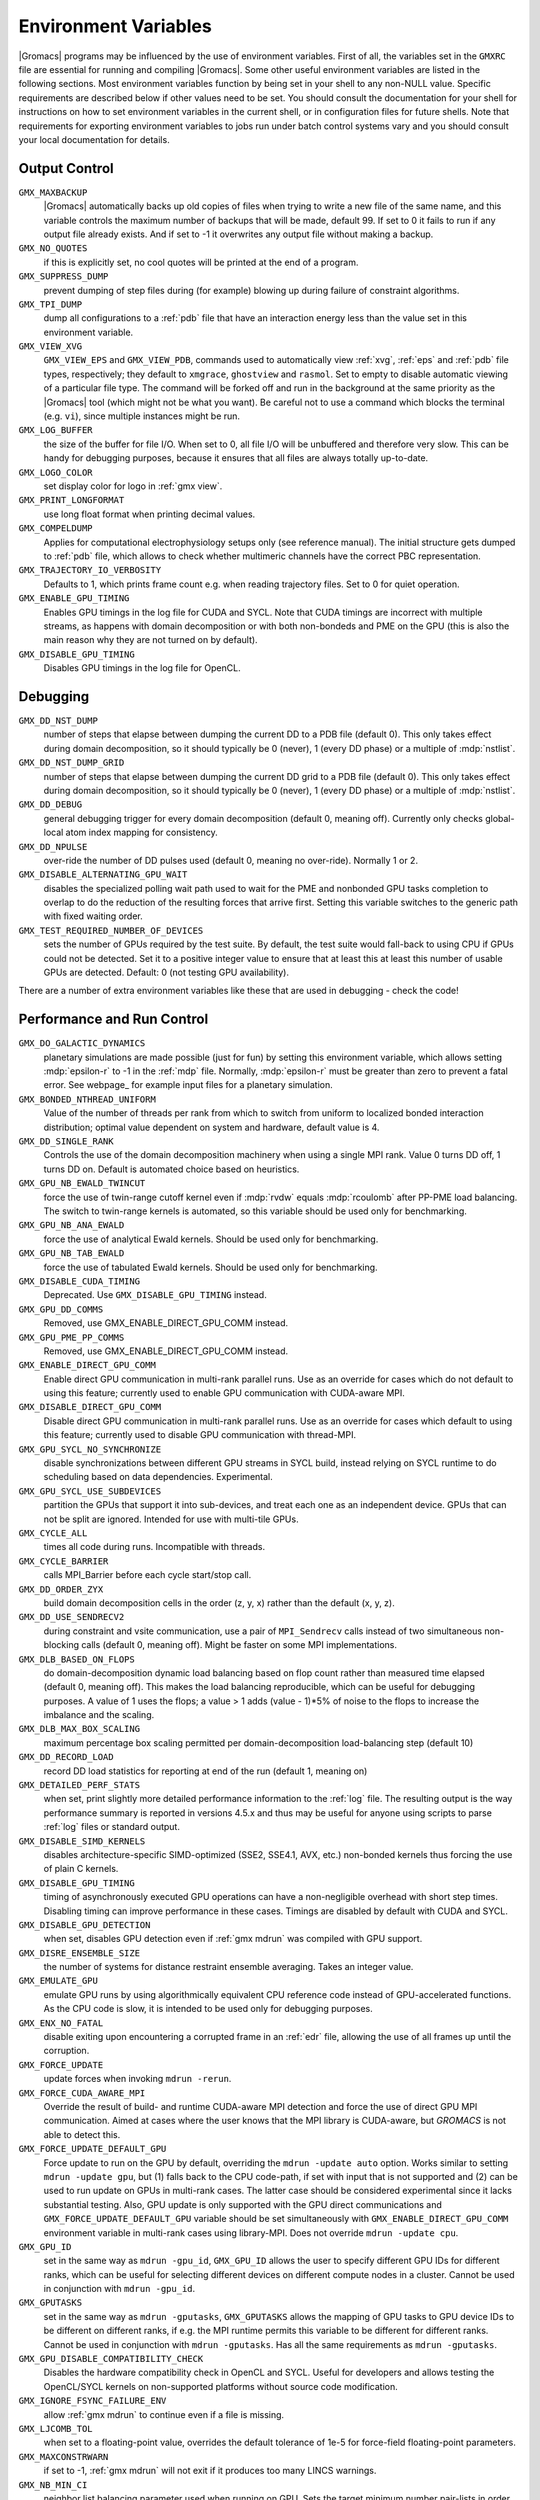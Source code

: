 .. NOTE: Below is a useful bash one-liner to verify whether there are variables in this file
..        no longer present in the code.
.. ( export INPUT_FILE='docs/user-guide/environment-variables.rst' GIT_PAGER="cat "; for s in $(grep '^`'  $INPUT_FILE | sed 's/`//g' | sed 's/,/ /g'); do count=$(git grep $s | grep -v $INPUT_FILE | wc -l); [ $count -eq 0 ] && printf "%-30s%s\n" $s $count; done ; )
.. Another useful one-liner to find undocumentedvariables:
..  ( export INPUT_FILE=docs/user-guide/environment-variables.rst; GIT_PAGER="cat ";   for ss in `for s in $(git grep getenv |  sed 's/.*getenv("\(.*\)".*/\1/' | sort -u  | grep '^[A-Z]'); do [ $(grep $s $INPUT_FILE -c) -eq 0 ] && echo $s; done `; do git grep $ss ; done )

Environment Variables
=====================

|Gromacs| programs may be influenced by the use of
environment variables.  First of all, the variables set in
the ``GMXRC`` file are essential for running and
compiling |Gromacs|. Some other useful environment variables are
listed in the following sections. Most environment variables function
by being set in your shell to any non-NULL value. Specific
requirements are described below if other values need to be set. You
should consult the documentation for your shell for instructions on
how to set environment variables in the current shell, or in configuration
files for future shells. Note that requirements for exporting
environment variables to jobs run under batch control systems vary and
you should consult your local documentation for details.

Output Control
--------------
``GMX_MAXBACKUP``
        |Gromacs| automatically backs up old
        copies of files when trying to write a new file of the same
        name, and this variable controls the maximum number of
        backups that will be made, default 99. If set to 0 it fails to
        run if any output file already exists. And if set to -1 it
        overwrites any output file without making a backup.

``GMX_NO_QUOTES``
        if this is explicitly set, no cool quotes
        will be printed at the end of a program.

``GMX_SUPPRESS_DUMP``
        prevent dumping of step files during
        (for example) blowing up during failure of constraint
        algorithms.

``GMX_TPI_DUMP``
        dump all configurations to a :ref:`pdb`
        file that have an interaction energy less than the value set
        in this environment variable.

``GMX_VIEW_XVG``
        ``GMX_VIEW_EPS`` and ``GMX_VIEW_PDB``, commands used to
        automatically view :ref:`xvg`, :ref:`eps`
        and :ref:`pdb` file types, respectively; they default to ``xmgrace``,
        ``ghostview`` and ``rasmol``. Set to empty to disable
        automatic viewing of a particular file type. The command will
        be forked off and run in the background at the same priority
        as the |Gromacs| tool (which might not be what you want).
        Be careful not to use a command which blocks the terminal
        (e.g. ``vi``), since multiple instances might be run.

``GMX_LOG_BUFFER``
        the size of the buffer for file I/O. When set
        to 0, all file I/O will be unbuffered and therefore very slow.
        This can be handy for debugging purposes, because it ensures
        that all files are always totally up-to-date.

``GMX_LOGO_COLOR``
        set display color for logo in :ref:`gmx view`.

``GMX_PRINT_LONGFORMAT``
        use long float format when printing
        decimal values.

``GMX_COMPELDUMP``
        Applies for computational electrophysiology setups
        only (see reference manual). The initial structure gets dumped to
        :ref:`pdb` file, which allows to check whether multimeric channels have
        the correct PBC representation.

``GMX_TRAJECTORY_IO_VERBOSITY``
        Defaults to 1, which prints frame count e.g. when reading trajectory
        files. Set to 0 for quiet operation.

``GMX_ENABLE_GPU_TIMING``
        Enables GPU timings in the log file for CUDA and SYCL. Note that CUDA
        timings are incorrect with multiple streams, as happens with domain
        decomposition or with both non-bondeds and PME on the GPU (this is
        also the main reason why they are not turned on by default).

``GMX_DISABLE_GPU_TIMING``
        Disables GPU timings in the log file for OpenCL.

Debugging
---------
``GMX_DD_NST_DUMP``
        number of steps that elapse between dumping
        the current DD to a PDB file (default 0). This only takes effect
        during domain decomposition, so it should typically be
        0 (never), 1 (every DD phase) or a multiple of :mdp:`nstlist`.

``GMX_DD_NST_DUMP_GRID``
        number of steps that elapse between dumping
        the current DD grid to a PDB file (default 0). This only takes effect
        during domain decomposition, so it should typically be
        0 (never), 1 (every DD phase) or a multiple of :mdp:`nstlist`.

``GMX_DD_DEBUG``
        general debugging trigger for every domain
        decomposition (default 0, meaning off). Currently only checks
        global-local atom index mapping for consistency.

``GMX_DD_NPULSE``
        over-ride the number of DD pulses used
        (default 0, meaning no over-ride). Normally 1 or 2.

``GMX_DISABLE_ALTERNATING_GPU_WAIT``
        disables the specialized polling wait path used to wait for the PME and nonbonded
        GPU tasks completion to overlap to do the reduction of the resulting forces that
        arrive first. Setting this variable switches to the generic path with fixed waiting
        order.

``GMX_TEST_REQUIRED_NUMBER_OF_DEVICES``
        sets the number of GPUs required by the test suite. By default, the test suite would
        fall-back to using CPU if GPUs could not be detected. Set it to a positive integer value
        to ensure that at least this at least this number of usable GPUs are detected. Default:
        0 (not testing GPU availability).

There are a number of extra environment variables like these
that are used in debugging - check the code!

Performance and Run Control
---------------------------
``GMX_DO_GALACTIC_DYNAMICS``
        planetary simulations are made possible (just for fun) by setting
        this environment variable, which allows setting :mdp:`epsilon-r` to -1 in the :ref:`mdp`
        file. Normally, :mdp:`epsilon-r` must be greater than zero to prevent a fatal error.
        See webpage_ for example input files for a planetary simulation.

``GMX_BONDED_NTHREAD_UNIFORM``
        Value of the number of threads per rank from which to switch from uniform
        to localized bonded interaction distribution; optimal value dependent on
        system and hardware, default value is 4.

``GMX_DD_SINGLE_RANK``
        Controls the use of the domain decomposition machinery when using a single MPI rank.
        Value 0 turns DD off, 1 turns DD on. Default is automated choice based on heuristics.

``GMX_GPU_NB_EWALD_TWINCUT``
        force the use of twin-range cutoff kernel even if :mdp:`rvdw` equals
        :mdp:`rcoulomb` after PP-PME load balancing. The switch to twin-range kernels is automated,
        so this variable should be used only for benchmarking.

``GMX_GPU_NB_ANA_EWALD``
        force the use of analytical Ewald kernels. Should be used only for benchmarking.

``GMX_GPU_NB_TAB_EWALD``
        force the use of tabulated Ewald kernels. Should be used only for benchmarking.

``GMX_DISABLE_CUDA_TIMING``
        Deprecated. Use ``GMX_DISABLE_GPU_TIMING`` instead.

``GMX_GPU_DD_COMMS``
        Removed, use GMX_ENABLE_DIRECT_GPU_COMM instead.

``GMX_GPU_PME_PP_COMMS``
        Removed, use GMX_ENABLE_DIRECT_GPU_COMM instead.

``GMX_ENABLE_DIRECT_GPU_COMM``
        Enable direct GPU communication in multi-rank parallel runs.
        Use as an override for cases which do not default to using this feature;
        currently used to enable GPU communication with CUDA-aware MPI.

``GMX_DISABLE_DIRECT_GPU_COMM``
        Disable direct GPU communication in multi-rank parallel runs.
        Use as an override for cases which default to using this feature;
        currently used to disable GPU communication with thread-MPI.

``GMX_GPU_SYCL_NO_SYNCHRONIZE``
        disable synchronizations between different GPU streams in SYCL build, instead relying on SYCL runtime to
        do scheduling based on data dependencies. Experimental.

``GMX_GPU_SYCL_USE_SUBDEVICES``
        partition the GPUs that support it into sub-devices, and treat each one as an independent device.
        GPUs that can not be split are ignored. Intended for use with multi-tile GPUs.

``GMX_CYCLE_ALL``
        times all code during runs.  Incompatible with threads.

``GMX_CYCLE_BARRIER``
        calls MPI_Barrier before each cycle start/stop call.

``GMX_DD_ORDER_ZYX``
        build domain decomposition cells in the order
        (z, y, x) rather than the default (x, y, z).

``GMX_DD_USE_SENDRECV2``
        during constraint and vsite communication, use a pair
        of ``MPI_Sendrecv`` calls instead of two simultaneous non-blocking calls
        (default 0, meaning off). Might be faster on some MPI implementations.

``GMX_DLB_BASED_ON_FLOPS``
        do domain-decomposition dynamic load balancing based on flop count rather than
        measured time elapsed (default 0, meaning off).
        This makes the load balancing reproducible, which can be useful for debugging purposes.
        A value of 1 uses the flops; a value > 1 adds (value - 1)*5% of noise to the flops to increase the imbalance and the scaling.

``GMX_DLB_MAX_BOX_SCALING``
        maximum percentage box scaling permitted per domain-decomposition
        load-balancing step (default 10)

``GMX_DD_RECORD_LOAD``
        record DD load statistics for reporting at end of the run (default 1, meaning on)

``GMX_DETAILED_PERF_STATS``
        when set, print slightly more detailed performance information
        to the :ref:`log` file. The resulting output is the way performance summary is reported in versions
        4.5.x and thus may be useful for anyone using scripts to parse :ref:`log` files or standard output.

``GMX_DISABLE_SIMD_KERNELS``
        disables architecture-specific SIMD-optimized (SSE2, SSE4.1, AVX, etc.)
        non-bonded kernels thus forcing the use of plain C kernels.

``GMX_DISABLE_GPU_TIMING``
        timing of asynchronously executed GPU operations can have a
        non-negligible overhead with short step times. Disabling timing can improve performance in these cases.
        Timings are disabled by default with CUDA and SYCL.

``GMX_DISABLE_GPU_DETECTION``
        when set, disables GPU detection even if :ref:`gmx mdrun` was compiled
        with GPU support.

``GMX_DISRE_ENSEMBLE_SIZE``
        the number of systems for distance restraint ensemble
        averaging. Takes an integer value.

``GMX_EMULATE_GPU``
        emulate GPU runs by using algorithmically equivalent CPU reference code instead of
        GPU-accelerated functions. As the CPU code is slow, it is intended to be used only for debugging purposes.

``GMX_ENX_NO_FATAL``
        disable exiting upon encountering a corrupted frame in an :ref:`edr`
        file, allowing the use of all frames up until the corruption.

``GMX_FORCE_UPDATE``
        update forces when invoking ``mdrun -rerun``.

``GMX_FORCE_CUDA_AWARE_MPI``
        Override the result of build- and runtime CUDA-aware MPI detection and force the use of
        direct GPU MPI communication. Aimed at cases where the user knows that the MPI library is
        CUDA-aware, but `GROMACS` is not able to detect this.

``GMX_FORCE_UPDATE_DEFAULT_GPU``
        Force update to run on the GPU by default, overriding the ``mdrun -update auto`` option. Works similar to setting
        ``mdrun -update gpu``, but (1) falls back to the CPU code-path, if set with input that is not supported and
        (2) can be used to run update on GPUs in multi-rank cases. The latter case should be
        considered experimental since it lacks substantial testing. Also, GPU update is only supported with the GPU direct
        communications and ``GMX_FORCE_UPDATE_DEFAULT_GPU`` variable should be set simultaneously with
        ``GMX_ENABLE_DIRECT_GPU_COMM`` environment variable in multi-rank cases using library-MPI. Does not override ``mdrun -update cpu``.

``GMX_GPU_ID``
        set in the same way as ``mdrun -gpu_id``, ``GMX_GPU_ID``
        allows the user to specify different GPU IDs for different ranks, which can be useful for selecting different
        devices on different compute nodes in a cluster.  Cannot be used in conjunction with ``mdrun -gpu_id``.

``GMX_GPUTASKS``
        set in the same way as ``mdrun -gputasks``, ``GMX_GPUTASKS`` allows the mapping
        of GPU tasks to GPU device IDs to be different on different ranks, if e.g. the MPI
        runtime permits this variable to be different for different ranks. Cannot be used
        in conjunction with ``mdrun -gputasks``. Has all the same requirements as ``mdrun -gputasks``.

``GMX_GPU_DISABLE_COMPATIBILITY_CHECK``
        Disables the hardware compatibility check in OpenCL and SYCL. Useful for developers
        and allows testing the OpenCL/SYCL kernels on non-supported platforms without source code modification.

``GMX_IGNORE_FSYNC_FAILURE_ENV``
        allow :ref:`gmx mdrun` to continue even if
        a file is missing.

``GMX_LJCOMB_TOL``
        when set to a floating-point value, overrides the default tolerance of
        1e-5 for force-field floating-point parameters.

``GMX_MAXCONSTRWARN``
        if set to -1, :ref:`gmx mdrun` will
        not exit if it produces too many LINCS warnings.

``GMX_NB_MIN_CI``
        neighbor list balancing parameter used when running on GPU. Sets the
        target minimum number pair-lists in order to improve multi-processor load-balance for better
        performance with small simulation systems. Must be set to a non-negative integer,
        the 0 value disables list splitting.
        The default value is optimized for supported GPUs
        therefore changing it is not necessary for normal usage, but it can be useful on future architectures.

``GMX_NBNXN_CYCLE``
        when set, print detailed neighbor search cycle counting.

``GMX_NBNXN_EWALD_ANALYTICAL``
        force the use of analytical Ewald non-bonded kernels,
        mutually exclusive of ``GMX_NBNXN_EWALD_TABLE``.

``GMX_NBNXN_EWALD_TABLE``
        force the use of tabulated Ewald non-bonded kernels,
        mutually exclusive of ``GMX_NBNXN_EWALD_ANALYTICAL``.

``GMX_NBNXN_SIMD_2XNN``
        force the use of 2x(N+N) SIMD CPU non-bonded kernels,
        mutually exclusive of ``GMX_NBNXN_SIMD_4XN``.

``GMX_NBNXN_SIMD_4XN``
        force the use of 4xN SIMD CPU non-bonded kernels,
        mutually exclusive of ``GMX_NBNXN_SIMD_2XNN``.

``GMX_NOOPTIMIZEDKERNELS``
        deprecated, use ``GMX_DISABLE_SIMD_KERNELS`` instead.

``GMX_NO_CART_REORDER``
        used in initializing domain decomposition communicators. Rank reordering
        is default, but can be switched off with this environment variable.

``GMX_NO_LJ_COMB_RULE``
        force the use of LJ paremeter lookup instead of using combination rules
        in the non-bonded kernels.

``GMX_NO_INT``, ``GMX_NO_TERM``, ``GMX_NO_USR1``
        disable signal handlers for SIGINT,
        SIGTERM, and SIGUSR1, respectively.

``GMX_NO_NODECOMM``
        do not use separate inter- and intra-node communicators.

``GMX_NO_NONBONDED``
        skip non-bonded calculations; can be used to estimate the possible
        performance gain from adding a GPU accelerator to the current hardware setup -- assuming that this is
        fast enough to complete the non-bonded calculations while the CPU does bonded force and PME computation.
        Freezing the particles will be required to stop the system blowing up.

``GMX_PULL_PARTICIPATE_ALL``
        disable the default heuristic for when to use a separate pull MPI communicator (at >=32 ranks).

``GMX_NOPREDICT``
        shell positions are not predicted.

``GMX_NO_UPDATEGROUPS``
        turns off update groups. May allow for a decomposition of more
        domains for small systems at the cost of communication during update.

``GMX_PME_NUM_THREADS``
        set the number of OpenMP or PME threads; overrides the default set by
        :ref:`gmx mdrun`; can be used instead of the ``-npme`` command line option,
        also useful to set heterogeneous per-process/-node thread count.

``GMX_PME_P3M``
        use P3M-optimized influence function instead of smooth PME B-spline interpolation.

``GMX_PME_THREAD_DIVISION``
        PME thread division in the format "x y z" for all three dimensions. The
        sum of the threads in each dimension must equal the total number of PME threads (set in
        :envvar:`GMX_PME_NTHREADS`).

``GMX_PMEONEDD``
        if the number of domain decomposition cells is set to 1 for both x and y,
        decompose PME in one dimension.

``GMX_REQUIRE_SHELL_INIT``
        require that shell positions are initiated.

``GMX_TPIC_MASSES``
        should contain multiple masses used for test particle insertion into a cavity.
        The center of mass of the last atoms is used for insertion into the cavity.

``GMX_VERLET_BUFFER_RES``
        resolution of buffer size in Verlet cutoff scheme.  The default value is
        0.001, but can be overridden with this environment variable.

``HWLOC_XMLFILE``
        Not strictly a |Gromacs| environment variable, but on large machines
        the hwloc detection can take a few seconds if you have lots of MPI processes.
        If you run the hwloc command :command:`lstopo out.xml` and set this environment
        variable to point to the location of this file, the hwloc library will use
        the cached information instead, which can be faster.

``MPIRUN``
        the ``mpirun`` command used by :ref:`gmx tune_pme`.

``MDRUN``
        the :ref:`gmx mdrun` command used by :ref:`gmx tune_pme`.

``GMX_DISABLE_DYNAMICPRUNING``
        disables dynamic pair-list pruning. Note that :ref:`gmx mdrun` will
        still tune nstlist to the optimal value picked assuming dynamic pruning. Thus
        for good performance the -nstlist option should be used.

``GMX_NSTLIST_DYNAMICPRUNING``
        overrides the dynamic pair-list pruning interval chosen heuristically
        by mdrun. Values should be between the pruning frequency value
        (1 for CPU and 2 for GPU) and :mdp:`nstlist` ``- 1``.

.. _opencl-management:

OpenCL management
-----------------
Currently, several environment variables exist that help customize some aspects
of the OpenCL_ version of |Gromacs|. They are mostly related to the runtime
compilation of OpenCL kernels, but they are also used in device selection.

``GMX_OCL_GENCACHE``
        Enable OpenCL binary caching. Only intended to be used for
        development and (expert) testing as neither concurrency
        nor cache invalidation is implemented safely!

``GMX_OCL_NOFASTGEN``
        If set, generate and compile all algorithm flavors, otherwise
        only the flavor required for the simulation is generated and
        compiled.

``GMX_OCL_DISABLE_FASTMATH``
        Prevents the use of ``-cl-fast-relaxed-math`` compiler option.
        Note: fast math is always disabled on Intel devices due to instability.

``GMX_OCL_DUMP_LOG``
        If defined, the OpenCL build log is always written to the
        mdrun log file. Otherwise, the build log is written to the
        log file only when an error occurs.

``GMX_OCL_VERBOSE``
        If defined, it enables verbose mode for OpenCL kernel build.
        Currently available only for NVIDIA GPUs. See ``GMX_OCL_DUMP_LOG``
        for details about how to obtain the OpenCL build log.

``GMX_OCL_DUMP_INTERM_FILES``

        If defined, intermediate language code corresponding to the
        OpenCL build process is saved to file. Caching has to be
        turned off in order for this option to take effect.

            - NVIDIA GPUs: PTX code is saved in the current directory
              with the name ``device_name.ptx``
            - AMD GPUs: ``.IL/.ISA`` files will be created for each OpenCL
              kernel built.  For details about where these files are
              created check AMD documentation for ``-save-temps`` compiler
              option.

``GMX_OCL_DEBUG``
        Use in conjunction with ``OCL_FORCE_CPU`` or with an AMD device.
        It adds the debug flag to the compiler options (-g).

``GMX_OCL_NOOPT``
        Disable optimisations. Adds the option ``cl-opt-disable`` to the
        compiler options.

``GMX_OCL_FORCE_CPU``
        Force the selection of a CPU device instead of a GPU.  This
        exists only for debugging purposes. Do not expect |Gromacs| to
        function properly with this option on, it is solely for the
        simplicity of stepping in a kernel and see what is happening.

``GMX_OCL_DISABLE_I_PREFETCH``
        Disables i-atom data (type or LJ parameter) prefetch allowing
        testing.

``GMX_OCL_ENABLE_I_PREFETCH``
        Enables i-atom data (type or LJ parameter) prefetch allowing
        testing on platforms where this behavior is not default.

``GMX_OCL_FILE_PATH``
        Use this parameter to force |Gromacs| to load the OpenCL
        kernels from a custom location. Use it only if you want to
        override |Gromacs| default behavior, or if you want to test
        your own kernels.

``GMX_OCL_SHOW_DIAGNOSTICS``
        Use Intel OpenCL extension to show additional runtime performance
        diagnostics.

Analysis and Core Functions
---------------------------

``DSSP``
        used by :ref:`gmx do_dssp` to point to the ``dssp``
        executable (not just its path).

``GMX_DIPOLE_SPACING``
        spacing used by :ref:`gmx dipoles`.

``GMX_MAXRESRENUM``
        sets the maximum number of residues to be renumbered by
        :ref:`gmx grompp`. A value of -1 indicates all residues should be renumbered.

``GMX_NO_FFRTP_TER_RENAME``
        Some force fields (like AMBER) use specific names for N- and C-
        terminal residues (NXXX and CXXX) as :ref:`rtp` entries that are normally renamed. Setting
        this environment variable disables this renaming.

``GMX_FONT``
        name of X11 font used by :ref:`gmx view`.

``GMXTIMEUNIT``
        the time unit used in output files, can be
        anything in fs, ps, ns, us, ms, s, m or h.


``GMX_ENER_VERBOSE``
        make :ref:`gmx energy` and :ref:`gmx eneconv`
        loud and noisy.

``VMD_PLUGIN_PATH``
        where to find VMD plug-ins. Needed to be
        able to read file formats recognized only by a VMD plug-in.

``VMDDIR``
        base path of VMD installation.

``GMX_USE_XMGR``
        sets viewer to ``xmgr`` (deprecated) instead of ``xmgrace``.
